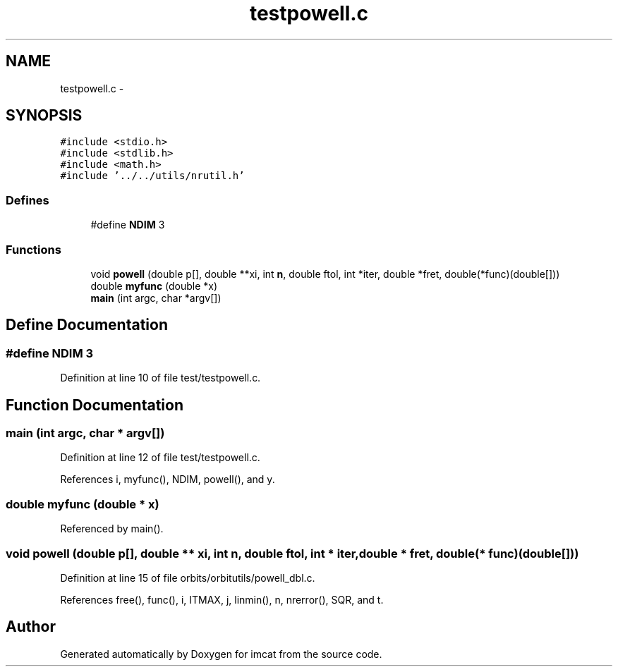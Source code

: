 .TH "testpowell.c" 3 "23 Dec 2003" "imcat" \" -*- nroff -*-
.ad l
.nh
.SH NAME
testpowell.c \- 
.SH SYNOPSIS
.br
.PP
\fC#include <stdio.h>\fP
.br
\fC#include <stdlib.h>\fP
.br
\fC#include <math.h>\fP
.br
\fC#include '../../utils/nrutil.h'\fP
.br

.SS "Defines"

.in +1c
.ti -1c
.RI "#define \fBNDIM\fP   3"
.br
.in -1c
.SS "Functions"

.in +1c
.ti -1c
.RI "void \fBpowell\fP (double p[], double **xi, int \fBn\fP, double ftol, int *iter, double *fret, double(*func)(double[]))"
.br
.ti -1c
.RI "double \fBmyfunc\fP (double *x)"
.br
.ti -1c
.RI "\fBmain\fP (int argc, char *argv[])"
.br
.in -1c
.SH "Define Documentation"
.PP 
.SS "#define NDIM   3"
.PP
Definition at line 10 of file test/testpowell.c.
.SH "Function Documentation"
.PP 
.SS "main (int argc, char * argv[])"
.PP
Definition at line 12 of file test/testpowell.c.
.PP
References i, myfunc(), NDIM, powell(), and y.
.SS "double myfunc (double * x)"
.PP
Referenced by main().
.SS "void powell (double p[], double ** xi, int n, double ftol, int * iter, double * fret, double(* func)(double[]))"
.PP
Definition at line 15 of file orbits/orbitutils/powell_dbl.c.
.PP
References free(), func(), i, ITMAX, j, linmin(), n, nrerror(), SQR, and t.
.SH "Author"
.PP 
Generated automatically by Doxygen for imcat from the source code.
